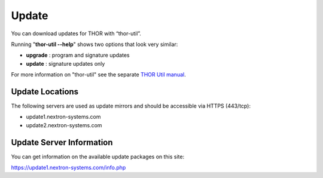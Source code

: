 
Update
======

You can download updates for THOR with “thor-util”. 

Running "**thor-util --help**" shows two options that look very similar:

- **upgrade** : program and signature updates
- **update** : signature updates only

For more information on "thor-util" see the separate `THOR Util manual <https://thor-util-manual.nextron-systems.com/>`__.

Update Locations
-----------------

The following servers are used as update mirrors and should be
accessible via HTTPS (443/tcp):

* update1.nextron-systems.com
* update2.nextron-systems.com

Update Server Information
-------------------------

You can get information on the available update packages on this site:

https://update1.nextron-systems.com/info.php

